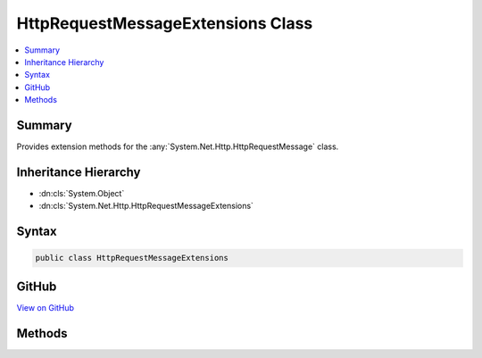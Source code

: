 

HttpRequestMessageExtensions Class
==================================



.. contents:: 
   :local:



Summary
-------

Provides extension methods for the :any:`System.Net.Http.HttpRequestMessage` class.





Inheritance Hierarchy
---------------------


* :dn:cls:`System.Object`
* :dn:cls:`System.Net.Http.HttpRequestMessageExtensions`








Syntax
------

.. code-block:: csharp

   public class HttpRequestMessageExtensions





GitHub
------

`View on GitHub <https://github.com/aspnet/apidocs/blob/master/aspnet/mvc/src/Microsoft.AspNet.Mvc.WebApiCompatShim/HttpRequestMessage/HttpRequestMessageExtensions.cs>`_





.. dn:class:: System.Net.Http.HttpRequestMessageExtensions

Methods
-------

.. dn:class:: System.Net.Http.HttpRequestMessageExtensions
    :noindex:
    :hidden:

    
    .. dn:method:: System.Net.Http.HttpRequestMessageExtensions.CreateErrorResponse(System.Net.Http.HttpRequestMessage, System.Net.Http.InvalidByteRangeException)
    
        
    
        Helper method for creating an :any:`System.Net.Http.HttpResponseMessage` message with a "416 (Requested Range Not
        Satisfiable)" status code. This response can be used in combination with the 
        :any:`System.Net.Http.ByteRangeStreamContent` to indicate that the requested range or
        ranges do not overlap with the current resource. The response contains a "Content-Range" header indicating
        the valid upper and lower bounds for requested ranges.
    
        
        
        
        :param request: The request.
        
        :type request: System.Net.Http.HttpRequestMessage
        
        
        :param invalidByteRangeException: An  instance, typically
            thrown by a  instance.
        
        :type invalidByteRangeException: System.Net.Http.InvalidByteRangeException
        :rtype: System.Net.Http.HttpResponseMessage
        :return: An 416 (Requested Range Not Satisfiable) error response with a Content-Range header indicating the valid
            range.
    
        
        .. code-block:: csharp
    
           public static HttpResponseMessage CreateErrorResponse(HttpRequestMessage request, InvalidByteRangeException invalidByteRangeException)
    
    .. dn:method:: System.Net.Http.HttpRequestMessageExtensions.CreateErrorResponse(System.Net.Http.HttpRequestMessage, System.Net.HttpStatusCode, Microsoft.AspNet.Mvc.ModelBinding.ModelStateDictionary)
    
        
    
        Helper method that performs content negotiation and creates a :any:`System.Net.Http.HttpResponseMessage`
        representing an error with an instance of :any:`System.Net.Http.ObjectContent\`1` wrapping an 
        :any:`System.Web.Http.HttpError` for model state ``modelState``. If no formatter is found, this
        method returns a response with status 406 NotAcceptable.
    
        
        
        
        :param request: The request.
        
        :type request: System.Net.Http.HttpRequestMessage
        
        
        :param statusCode: The status code of the created response.
        
        :type statusCode: System.Net.HttpStatusCode
        
        
        :param modelState: The model state.
        
        :type modelState: Microsoft.AspNet.Mvc.ModelBinding.ModelStateDictionary
        :rtype: System.Net.Http.HttpResponseMessage
        :return: An error response for <paramref name="modelState" /> with status code <paramref name="statusCode" />.
    
        
        .. code-block:: csharp
    
           public static HttpResponseMessage CreateErrorResponse(HttpRequestMessage request, HttpStatusCode statusCode, ModelStateDictionary modelState)
    
    .. dn:method:: System.Net.Http.HttpRequestMessageExtensions.CreateErrorResponse(System.Net.Http.HttpRequestMessage, System.Net.HttpStatusCode, System.Exception)
    
        
    
        Helper method that performs content negotiation and creates a :any:`System.Net.Http.HttpResponseMessage`
        representing an error with an instance of :any:`System.Net.Http.ObjectContent\`1` wrapping an 
        :any:`System.Web.Http.HttpError` for exception ``exception``. If no formatter is found, this method
        returns a response with status 406 NotAcceptable.
    
        
        
        
        :param request: The request.
        
        :type request: System.Net.Http.HttpRequestMessage
        
        
        :param statusCode: The status code of the created response.
        
        :type statusCode: System.Net.HttpStatusCode
        
        
        :param exception: The exception.
        
        :type exception: System.Exception
        :rtype: System.Net.Http.HttpResponseMessage
        :return: An error response for <paramref name="exception" /> with status code <paramref name="statusCode" />.
    
        
        .. code-block:: csharp
    
           public static HttpResponseMessage CreateErrorResponse(HttpRequestMessage request, HttpStatusCode statusCode, Exception exception)
    
    .. dn:method:: System.Net.Http.HttpRequestMessageExtensions.CreateErrorResponse(System.Net.Http.HttpRequestMessage, System.Net.HttpStatusCode, System.String)
    
        
    
        Helper method that performs content negotiation and creates a :any:`System.Net.Http.HttpResponseMessage`
        representing an error with an instance of :any:`System.Net.Http.ObjectContent\`1` wrapping an 
        :any:`System.Web.Http.HttpError` with message ``message``. If no formatter is found, this method
        returns a response with status 406 NotAcceptable.
    
        
        
        
        :param request: The request.
        
        :type request: System.Net.Http.HttpRequestMessage
        
        
        :param statusCode: The status code of the created response.
        
        :type statusCode: System.Net.HttpStatusCode
        
        
        :param message: The error message.
        
        :type message: System.String
        :rtype: System.Net.Http.HttpResponseMessage
        :return: An error response with error message <paramref name="message" /> and status code
            <paramref name="statusCode" />.
    
        
        .. code-block:: csharp
    
           public static HttpResponseMessage CreateErrorResponse(HttpRequestMessage request, HttpStatusCode statusCode, string message)
    
    .. dn:method:: System.Net.Http.HttpRequestMessageExtensions.CreateErrorResponse(System.Net.Http.HttpRequestMessage, System.Net.HttpStatusCode, System.String, System.Exception)
    
        
    
        Helper method that performs content negotiation and creates a :any:`System.Net.Http.HttpResponseMessage`
        representing an error with an instance of :any:`System.Net.Http.ObjectContent\`1` wrapping an 
        :any:`System.Web.Http.HttpError` with error message ``message`` for exception
        ``exception``. If no formatter is found, this method returns a response with status 406
        NotAcceptable.
    
        
        
        
        :param request: The request.
        
        :type request: System.Net.Http.HttpRequestMessage
        
        
        :param statusCode: The status code of the created response.
        
        :type statusCode: System.Net.HttpStatusCode
        
        
        :param message: The error message.
        
        :type message: System.String
        
        
        :param exception: The exception.
        
        :type exception: System.Exception
        :rtype: System.Net.Http.HttpResponseMessage
        :return: An error response for <paramref name="exception" /> with error message <paramref name="message" />
            and status code <paramref name="statusCode" />.
    
        
        .. code-block:: csharp
    
           public static HttpResponseMessage CreateErrorResponse(HttpRequestMessage request, HttpStatusCode statusCode, string message, Exception exception)
    
    .. dn:method:: System.Net.Http.HttpRequestMessageExtensions.CreateErrorResponse(System.Net.Http.HttpRequestMessage, System.Net.HttpStatusCode, System.Web.Http.HttpError)
    
        
    
        Helper method that performs content negotiation and creates a :any:`System.Net.Http.HttpResponseMessage`
        representing an error with an instance of :any:`System.Net.Http.ObjectContent\`1` wrapping ``error``
        as the content. If no formatter is found, this method returns a response with status 406 NotAcceptable.
    
        
        
        
        :param request: The request.
        
        :type request: System.Net.Http.HttpRequestMessage
        
        
        :param statusCode: The status code of the created response.
        
        :type statusCode: System.Net.HttpStatusCode
        
        
        :param error: The error to wrap.
        
        :type error: System.Web.Http.HttpError
        :rtype: System.Net.Http.HttpResponseMessage
        :return: An error response wrapping <paramref name="error" /> with status code <paramref name="statusCode" />.
    
        
        .. code-block:: csharp
    
           public static HttpResponseMessage CreateErrorResponse(HttpRequestMessage request, HttpStatusCode statusCode, HttpError error)
    
    .. dn:method:: System.Net.Http.HttpRequestMessageExtensions.CreateResponse<T>(System.Net.Http.HttpRequestMessage, System.Net.HttpStatusCode, T)
    
        
    
        Helper method that performs content negotiation and creates a :any:`System.Net.Http.HttpResponseMessage` with an
        instance of :any:`System.Net.Http.ObjectContent\`1` as the content if a formatter can be found. If no formatter is
        found, this method returns a response with status 406 NotAcceptable.
        configuration.
    
        
        
        
        :param request: The request.
        
        :type request: System.Net.Http.HttpRequestMessage
        
        
        :param statusCode: The status code of the created response.
        
        :type statusCode: System.Net.HttpStatusCode
        
        
        :param value: The value to wrap. Can be null.
        
        :type value: {T}
        :rtype: System.Net.Http.HttpResponseMessage
        :return: A response wrapping <paramref name="value" /> with <paramref name="statusCode" />.
    
        
        .. code-block:: csharp
    
           public static HttpResponseMessage CreateResponse<T>(HttpRequestMessage request, HttpStatusCode statusCode, T value)
    
    .. dn:method:: System.Net.Http.HttpRequestMessageExtensions.CreateResponse<T>(System.Net.Http.HttpRequestMessage, System.Net.HttpStatusCode, T, System.Collections.Generic.IEnumerable<System.Net.Http.Formatting.MediaTypeFormatter>)
    
        
    
        Helper method that performs content negotiation and creates a :any:`System.Net.Http.HttpResponseMessage` with an
        instance of :any:`System.Net.Http.ObjectContent\`1` as the content if a formatter can be found. If no formatter is
        found, this method returns a response with status 406 NotAcceptable.
    
        
        
        
        :param request: The request.
        
        :type request: System.Net.Http.HttpRequestMessage
        
        
        :param statusCode: The status code of the created response.
        
        :type statusCode: System.Net.HttpStatusCode
        
        
        :param value: The value to wrap. Can be null.
        
        :type value: {T}
        
        
        :param formatters: The set of  objects from which to choose.
        
        :type formatters: System.Collections.Generic.IEnumerable{System.Net.Http.Formatting.MediaTypeFormatter}
        :rtype: System.Net.Http.HttpResponseMessage
        :return: A response wrapping <paramref name="value" /> with <paramref name="statusCode" />.
    
        
        .. code-block:: csharp
    
           public static HttpResponseMessage CreateResponse<T>(HttpRequestMessage request, HttpStatusCode statusCode, T value, IEnumerable<MediaTypeFormatter> formatters)
    
    .. dn:method:: System.Net.Http.HttpRequestMessageExtensions.CreateResponse<T>(System.Net.Http.HttpRequestMessage, System.Net.HttpStatusCode, T, System.Net.Http.Formatting.MediaTypeFormatter)
    
        
    
        Helper method that creates a :any:`System.Net.Http.HttpResponseMessage` with an :any:`System.Net.Http.ObjectContent\`1`
        instance containing the provided ``value`` and the given ``formatter``.
    
        
        
        
        :param request: The request.
        
        :type request: System.Net.Http.HttpRequestMessage
        
        
        :param statusCode: The status code of the created response.
        
        :type statusCode: System.Net.HttpStatusCode
        
        
        :param value: The value to wrap. Can be null.
        
        :type value: {T}
        
        
        :param formatter: The formatter to use.
        
        :type formatter: System.Net.Http.Formatting.MediaTypeFormatter
        :rtype: System.Net.Http.HttpResponseMessage
        :return: A response wrapping <paramref name="value" /> with <paramref name="statusCode" />.
    
        
        .. code-block:: csharp
    
           public static HttpResponseMessage CreateResponse<T>(HttpRequestMessage request, HttpStatusCode statusCode, T value, MediaTypeFormatter formatter)
    
    .. dn:method:: System.Net.Http.HttpRequestMessageExtensions.CreateResponse<T>(System.Net.Http.HttpRequestMessage, System.Net.HttpStatusCode, T, System.Net.Http.Formatting.MediaTypeFormatter, System.Net.Http.Headers.MediaTypeHeaderValue)
    
        
    
        Helper method that creates a :any:`System.Net.Http.HttpResponseMessage` with an :any:`System.Net.Http.ObjectContent\`1`
        instance containing the provided ``value`` and the given ``formatter``.
    
        
        
        
        :param request: The request.
        
        :type request: System.Net.Http.HttpRequestMessage
        
        
        :param statusCode: The status code of the created response.
        
        :type statusCode: System.Net.HttpStatusCode
        
        
        :param value: The value to wrap. Can be null.
        
        :type value: {T}
        
        
        :param formatter: The formatter to use.
        
        :type formatter: System.Net.Http.Formatting.MediaTypeFormatter
        
        
        :param mediaType: The media type override to set on the response's content. Can be null.
        
        :type mediaType: System.Net.Http.Headers.MediaTypeHeaderValue
        :rtype: System.Net.Http.HttpResponseMessage
        :return: A response wrapping <paramref name="value" /> with <paramref name="statusCode" />.
    
        
        .. code-block:: csharp
    
           public static HttpResponseMessage CreateResponse<T>(HttpRequestMessage request, HttpStatusCode statusCode, T value, MediaTypeFormatter formatter, MediaTypeHeaderValue mediaType)
    
    .. dn:method:: System.Net.Http.HttpRequestMessageExtensions.CreateResponse<T>(System.Net.Http.HttpRequestMessage, System.Net.HttpStatusCode, T, System.Net.Http.Formatting.MediaTypeFormatter, System.String)
    
        
    
        Helper method that creates a :any:`System.Net.Http.HttpResponseMessage` with an :any:`System.Net.Http.ObjectContent\`1`
        instance containing the provided ``value`` and the given ``formatter``.
    
        
        
        
        :param request: The request.
        
        :type request: System.Net.Http.HttpRequestMessage
        
        
        :param statusCode: The status code of the created response.
        
        :type statusCode: System.Net.HttpStatusCode
        
        
        :param value: The value to wrap. Can be null.
        
        :type value: {T}
        
        
        :param formatter: The formatter to use.
        
        :type formatter: System.Net.Http.Formatting.MediaTypeFormatter
        
        
        :param mediaType: The media type override to set on the response's content. Can be null.
        
        :type mediaType: System.String
        :rtype: System.Net.Http.HttpResponseMessage
        :return: A response wrapping <paramref name="value" /> with <paramref name="statusCode" />.
    
        
        .. code-block:: csharp
    
           public static HttpResponseMessage CreateResponse<T>(HttpRequestMessage request, HttpStatusCode statusCode, T value, MediaTypeFormatter formatter, string mediaType)
    
    .. dn:method:: System.Net.Http.HttpRequestMessageExtensions.CreateResponse<T>(System.Net.Http.HttpRequestMessage, System.Net.HttpStatusCode, T, System.Net.Http.Headers.MediaTypeHeaderValue)
    
        
    
        Helper method that creates a :any:`System.Net.Http.HttpResponseMessage` with an :any:`System.Net.Http.ObjectContent\`1`
        instance containing the provided ``value``. The given ``mediaType`` is used
        to find an instance of :any:`System.Net.Http.Formatting.MediaTypeFormatter`\.
    
        
        
        
        :param request: The request.
        
        :type request: System.Net.Http.HttpRequestMessage
        
        
        :param statusCode: The status code of the created response.
        
        :type statusCode: System.Net.HttpStatusCode
        
        
        :param value: The value to wrap. Can be null.
        
        :type value: {T}
        
        
        :param mediaType: The media type used to look up an instance of .
        
        :type mediaType: System.Net.Http.Headers.MediaTypeHeaderValue
        :rtype: System.Net.Http.HttpResponseMessage
        :return: A response wrapping <paramref name="value" /> with <paramref name="statusCode" />.
    
        
        .. code-block:: csharp
    
           public static HttpResponseMessage CreateResponse<T>(HttpRequestMessage request, HttpStatusCode statusCode, T value, MediaTypeHeaderValue mediaType)
    
    .. dn:method:: System.Net.Http.HttpRequestMessageExtensions.CreateResponse<T>(System.Net.Http.HttpRequestMessage, System.Net.HttpStatusCode, T, System.String)
    
        
    
        Helper method that creates a :any:`System.Net.Http.HttpResponseMessage` with an :any:`System.Net.Http.ObjectContent\`1`
        instance containing the provided ``value``. The given ``mediaType`` is used
        to find an instance of :any:`System.Net.Http.Formatting.MediaTypeFormatter`\.
    
        
        
        
        :param request: The request.
        
        :type request: System.Net.Http.HttpRequestMessage
        
        
        :param statusCode: The status code of the created response.
        
        :type statusCode: System.Net.HttpStatusCode
        
        
        :param value: The value to wrap. Can be null.
        
        :type value: {T}
        
        
        :param mediaType: The media type used to look up an instance of .
        
        :type mediaType: System.String
        :rtype: System.Net.Http.HttpResponseMessage
        :return: A response wrapping <paramref name="value" /> with <paramref name="statusCode" />.
    
        
        .. code-block:: csharp
    
           public static HttpResponseMessage CreateResponse<T>(HttpRequestMessage request, HttpStatusCode statusCode, T value, string mediaType)
    
    .. dn:method:: System.Net.Http.HttpRequestMessageExtensions.CreateResponse<T>(System.Net.Http.HttpRequestMessage, T)
    
        
    
        Helper method that performs content negotiation and creates a :any:`System.Net.Http.HttpResponseMessage` with an
        instance of :any:`System.Net.Http.ObjectContent\`1` as the content and :dn:field:`System.Net.HttpStatusCode.OK`
        as the status code if a formatter can be found. If no formatter is found, this method returns a response
        with status 406 NotAcceptable.
    
        
        
        
        :param request: The request.
        
        :type request: System.Net.Http.HttpRequestMessage
        
        
        :param value: The value to wrap. Can be null.
        
        :type value: {T}
        :rtype: System.Net.Http.HttpResponseMessage
        :return: A response wrapping <paramref name="value" /> with <see cref="F:System.Net.HttpStatusCode.OK" /> status code.
    
        
        .. code-block:: csharp
    
           public static HttpResponseMessage CreateResponse<T>(HttpRequestMessage request, T value)
    

